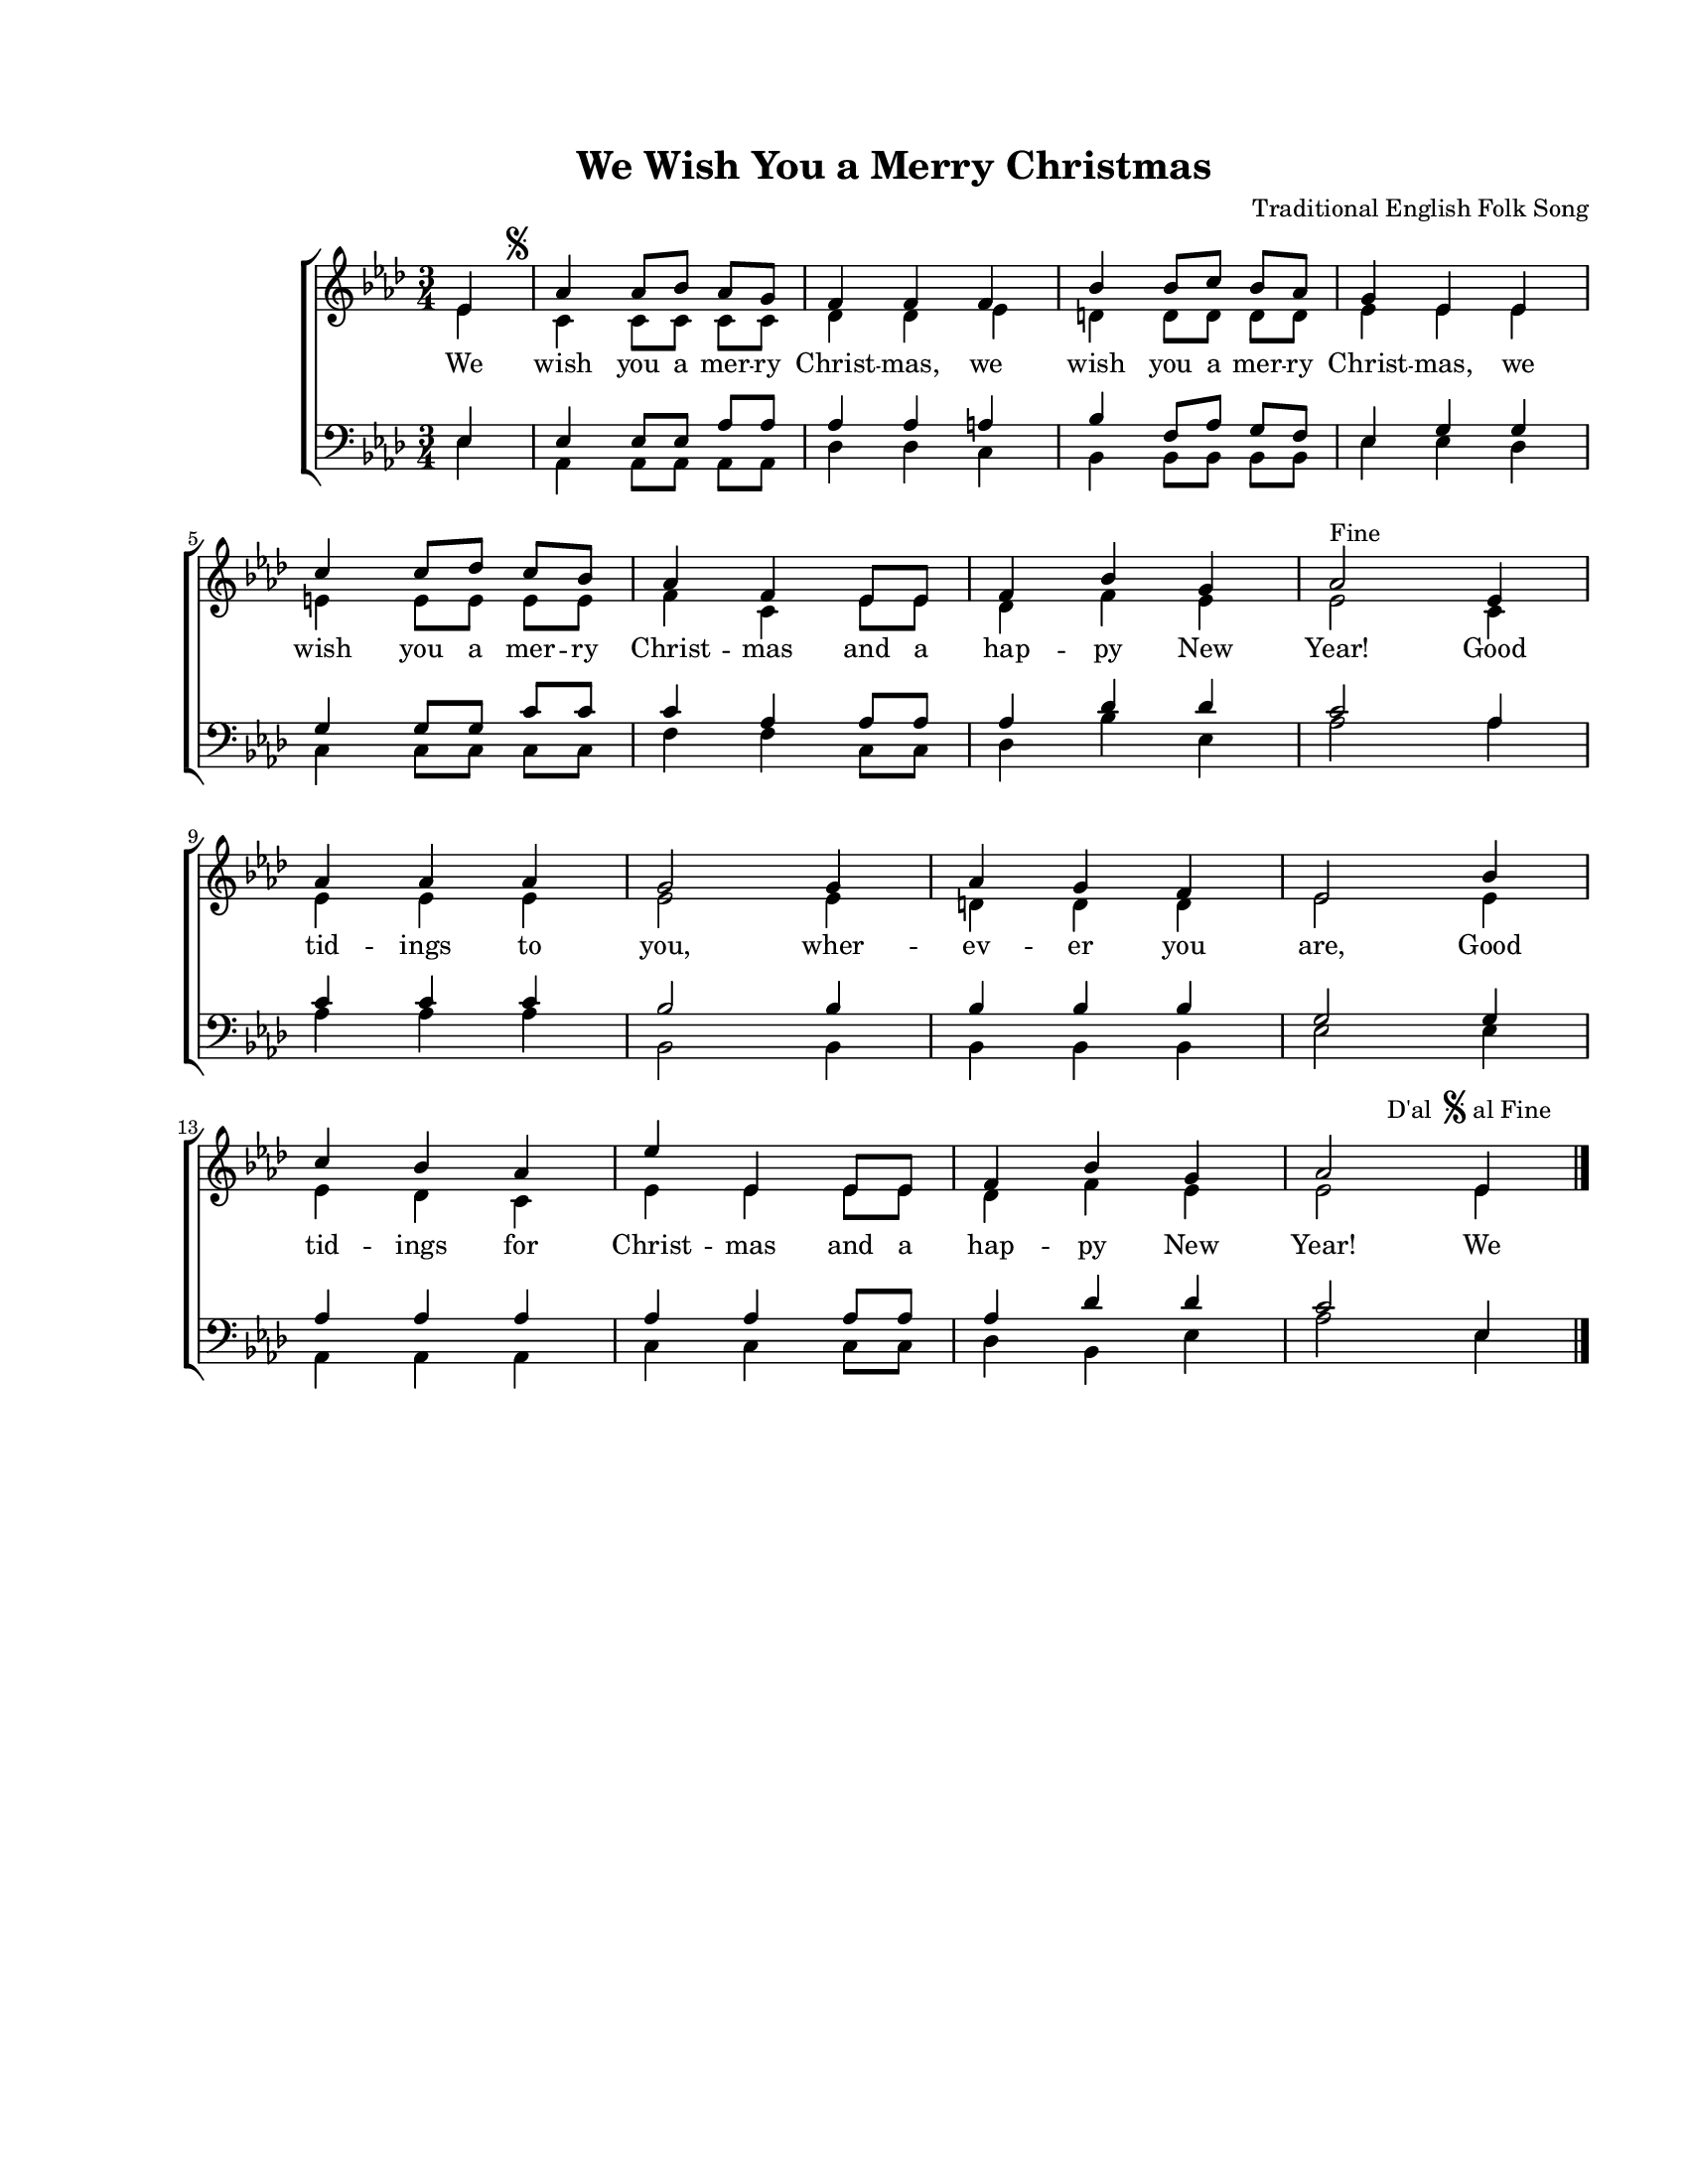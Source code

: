 \version "2.19.80"

\paper {
  #(set-paper-size "letter")
  left-margin = 1\in
  line-width = 7\in
  top-margin = 0.7\in
  bottom-margin = 0.7\in
}

\header {
  title = "We Wish You a Merry Christmas"
  composer = "Traditional English Folk Song"
  tagline = ""
}

#(set-global-staff-size 16)

global = {
  \set Staff.midiInstrument = "clarinet"
  \key as \major
  \time 3/4
  \autoBeamOff
}

words = \lyricmode {
  \set ignoreMelismata = ##t
  We wish you a mer -- ry Christ -- mas,
  we wish you a mer -- ry Christ -- mas,
  we wish you a mer -- ry Christ -- mas
  and a hap -- py New Year!

  Good tid -- ings to you, wher -- ev -- er you are,
  Good tid -- ings for Christ -- mas and a hap -- py New Year!

  We
}

sopMusic = \relative c' {
  \voiceOne
  \partial 4 es4
  as4^\markup{
    \hspace #-3.5
    \musicglyph "scripts.segno"
  } as8[ bes8] as8[ g8]
  f4 f4 f4
  bes4 bes8[ c8] bes8[ as8]
  g4 es4 es4
  \break

  c'4 c8[ des8] c8[ bes8]
  as4 f4 es8[ es8]
  f4 bes4 g4
  as2^\markup{ Fine } es4
  \break

  as4 as4 as4
  g2 g4
  as4 g4 f4
  es2 bes'4
  \break

  c4 bes4 as4
  es'4 es,4 es8[ es8]
  f4 bes4 g4
  as2 es4^\markup {
    \hspace #-8.0
    \raise #2.0 D'al
    \hspace #0.5
    \raise #3.0 \musicglyph "scripts.segno"
    \raise #2.0 { al Fine }
  }
  \bar "|."
}

altoMusic = \relative c' {
  \voiceTwo
  \partial 4 es4
  c4 c8[ c8] c8[ c8]
  des4 des4 es4
  d4 d8[ d8] d8[ d8]
  es4 es4 es4

  e4 e8[ e8] e8[ e8]
  f4 c4 es8[ es8]
  des4 f4 es4
  es2 c4

  es4 es4 es4
  es2 es4
  d4 d4 d4
  es2 es4

  es4 des4 c4
  es4 es4 es8[ es8]
  des4 f4 es4
  es2 es4
}

tenorMusic = \relative c' {
  \voiceOne
  \partial 4 es,4
  es4 es8[ es8] as8[ as8]
  as4 as4 a4
  bes4 f8[ as8] g8[ f8]
  es4 g4 g4

  g4 g8[ g8] c8[ c8]
  c4 as4 as8[ as8]
  as4 des4 des4
  c2 as4

  c4 c4 c4
  bes2 bes4
  bes4 bes4 bes4
  g2 g4

  as4 as4 as4
  as4 as4 as8[ as8]
  as4 des4 des4
  c2 es,4
}

bassMusic = \relative c' {
  \voiceTwo
  \partial 4 es,4
  as,4 as8[ as8] as8[ as8]
  des4 des4 c4
  bes4 bes8[ bes8] bes8[ bes8]
  es4 es4 des4

  c4 c8[ c8] c8[ c8]
  f4 f4 c8[ c8]
  des4 bes'4 es,4
  as2 as4

  as4 as4 as4
  bes,2 bes4
  bes4 bes4 bes4
  es2 es4

  as,4 as4 as4
  c4 c4 c8[ c8]
  des4 bes4 es4
  as2 es4
}

myScore = \new Score <<
  \new ChoirStaff <<
    \new Staff <<
      \new Voice { \global \sopMusic }
      \addlyrics { \words }
      \new Voice { \global \altoMusic }
    >>

    \new Staff <<
      \clef bass
      \new Voice { \global \tenorMusic }
      \new Voice { \global \bassMusic }
    >>
  >>
>>

\score {
  \myScore
  \layout { }
}

midiOutput =
  \midi {
    \tempo 4 = 140
    }



\score {
  \unfoldRepeats
  \myScore
  \midi { \midiOutput }
}

\score {
  \unfoldRepeats
  \new Voice { \global \sopMusic }
  \midi { \midiOutput }
}

\score {
  \unfoldRepeats
  \new Voice { \global \altoMusic }
  \midi { \midiOutput }
}

\score {
  \unfoldRepeats
  \new Voice { \global \tenorMusic }
  \midi { \midiOutput }
}

\score {
  \unfoldRepeats
  \new Voice { \global \bassMusic }
  \midi { \midiOutput }
}
